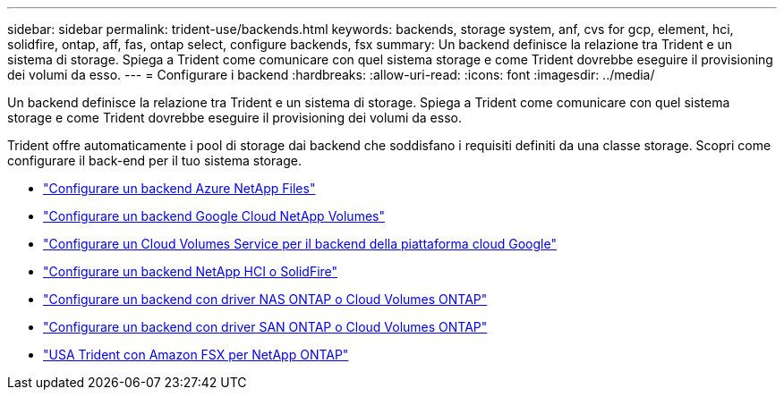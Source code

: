 ---
sidebar: sidebar 
permalink: trident-use/backends.html 
keywords: backends, storage system, anf, cvs for gcp, element, hci, solidfire, ontap, aff, fas, ontap select, configure backends, fsx 
summary: Un backend definisce la relazione tra Trident e un sistema di storage. Spiega a Trident come comunicare con quel sistema storage e come Trident dovrebbe eseguire il provisioning dei volumi da esso. 
---
= Configurare i backend
:hardbreaks:
:allow-uri-read: 
:icons: font
:imagesdir: ../media/


[role="lead"]
Un backend definisce la relazione tra Trident e un sistema di storage. Spiega a Trident come comunicare con quel sistema storage e come Trident dovrebbe eseguire il provisioning dei volumi da esso.

Trident offre automaticamente i pool di storage dai backend che soddisfano i requisiti definiti da una classe storage. Scopri come configurare il back-end per il tuo sistema storage.

* link:anf.html["Configurare un backend Azure NetApp Files"^]
* link:gcnv.html["Configurare un backend Google Cloud NetApp Volumes"^]
* link:gcp.html["Configurare un Cloud Volumes Service per il backend della piattaforma cloud Google"^]
* link:element.html["Configurare un backend NetApp HCI o SolidFire"^]
* link:ontap-nas.html["Configurare un backend con driver NAS ONTAP o Cloud Volumes ONTAP"^]
* link:ontap-san.html["Configurare un backend con driver SAN ONTAP o Cloud Volumes ONTAP"^]
* link:trident-fsx.html["USA Trident con Amazon FSX per NetApp ONTAP"^]

